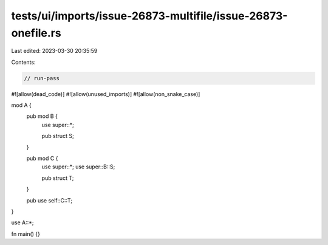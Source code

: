 tests/ui/imports/issue-26873-multifile/issue-26873-onefile.rs
=============================================================

Last edited: 2023-03-30 20:35:59

Contents:

.. code-block:: rs

    // run-pass
#![allow(dead_code)]
#![allow(unused_imports)]
#![allow(non_snake_case)]

mod A {
    pub mod B {
        use super::*;

        pub struct S;
    }

    pub mod C {
        use super::*;
        use super::B::S;

        pub struct T;
    }

    pub use self::C::T;
}

use A::*;

fn main() {}


